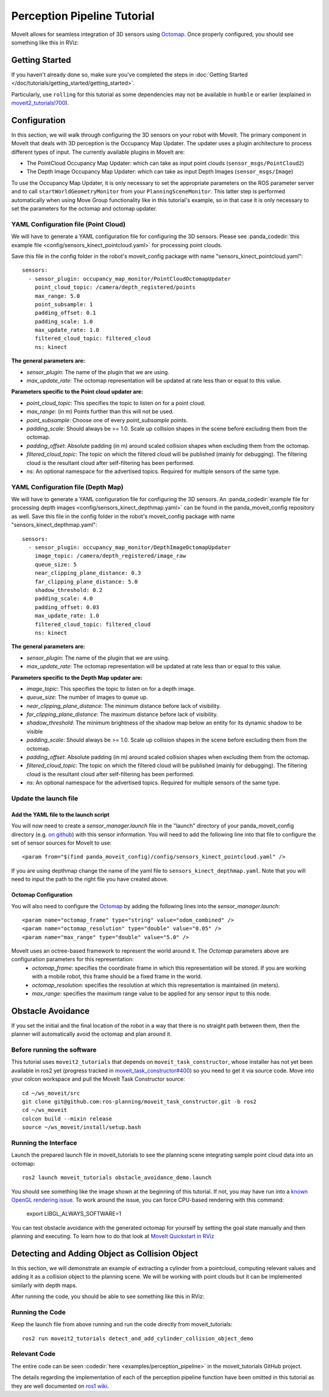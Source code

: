 Perception Pipeline Tutorial
============================

MoveIt allows for seamless integration of 3D sensors using `Octomap <http://octomap.github.io/>`_.
Once properly configured, you should see something like this in RViz:

.. image:: perception_configuration_demo.png
   :width: 700px

Getting Started
---------------
If you haven't already done so, make sure you've completed the steps in :doc:`Getting Started </doc/tutorials/getting_started/getting_started>`.

Particularly, use ``rolling`` for this tutorial as some dependencies may not be available in ``humble`` or earlier (explained in `moveit2_tutorials!700 <https://github.com/ros-planning/moveit2_tutorials/pull/700#issuecomment-1581411304>`_).

Configuration
-------------

In this section, we will walk through configuring the 3D sensors on your robot with MoveIt. The primary component in MoveIt that deals with 3D perception is the Occupancy Map Updater. The updater uses a plugin architecture to process different types of input. The currently available plugins in MoveIt are:

* The PointCloud Occupancy Map Updater: which can take as input point clouds (``sensor_msgs/PointCloud2``)

* The Depth Image Occupancy Map Updater: which can take as input Depth Images (``sensor_msgs/Image``)

To use the Occupancy Map Updater, it is only necessary to set the appropriate parameters on the ROS parameter server and to call ``startWorldGeometryMonitor`` from your ``PlanningSceneMonitor``.  This latter step is performed automatically when using Move Group functionality like in this tutorial's example, so in that case it is only necessary to set the parameters for the octomap and octomap updater.

YAML Configuration file (Point Cloud)
+++++++++++++++++++++++++++++++++++++

We will have to generate a YAML configuration file for configuring the 3D sensors. Please see :panda_codedir:`this example file <config/sensors_kinect_pointcloud.yaml>` for processing point clouds.

Save this file in the config folder in the robot's moveit_config package with name "sensors_kinect_pointcloud.yaml": ::

 sensors:
   - sensor_plugin: occupancy_map_monitor/PointCloudOctomapUpdater
     point_cloud_topic: /camera/depth_registered/points
     max_range: 5.0
     point_subsample: 1
     padding_offset: 0.1
     padding_scale: 1.0
     max_update_rate: 1.0
     filtered_cloud_topic: filtered_cloud
     ns: kinect

**The general parameters are:**

* *sensor_plugin*: The name of the plugin that we are using.
* *max_update_rate*: The octomap representation will be updated at rate less than or equal to this value.

**Parameters specific to the Point cloud updater are:**

* *point_cloud_topic*: This specifies the topic to listen on for a point cloud.

* *max_range*: (in m) Points further than this will not be used.

* *point_subsample*: Choose one of every *point_subsample* points.

* *padding_scale*: Should always be >= 1.0. Scale up collision shapes in the scene before excluding them from the octomap.

* *padding_offset*: Absolute padding (in m) around scaled collision shapes when excluding them from the octomap.

* *filtered_cloud_topic*: The topic on which the filtered cloud will be published (mainly for debugging). The filtering cloud is the resultant cloud after self-filtering has been performed.

* *ns*: An optional namespace for the advertised topics. Required for multiple sensors of the same type.

YAML Configuration file (Depth Map)
+++++++++++++++++++++++++++++++++++

We will have to generate a YAML configuration file for configuring the 3D sensors. An :panda_codedir:`example file for processing depth images <config/sensors_kinect_depthmap.yaml>` can be found in the panda_moveit_config repository as well.
Save this file in the config folder in the robot's moveit_config package with name "sensors_kinect_depthmap.yaml": ::

 sensors:
   - sensor_plugin: occupancy_map_monitor/DepthImageOctomapUpdater
     image_topic: /camera/depth_registered/image_raw
     queue_size: 5
     near_clipping_plane_distance: 0.3
     far_clipping_plane_distance: 5.0
     shadow_threshold: 0.2
     padding_scale: 4.0
     padding_offset: 0.03
     max_update_rate: 1.0
     filtered_cloud_topic: filtered_cloud
     ns: kinect

**The general parameters are:**

* *sensor_plugin*: The name of the plugin that we are using.
* *max_update_rate*: The octomap representation will be updated at rate less than or equal to this value.

**Parameters specific to the Depth Map updater are:**

* *image_topic*: This specifies the topic to listen on for a depth image.

* *queue_size*: The number of images to queue up.

* *near_clipping_plane_distance*: The minimum distance before lack of visibility.

* *far_clipping_plane_distance*: The maximum distance before lack of visibility.

* *shadow_threshold*: The minimum brightness of the shadow map below an entity for its dynamic shadow to be visible

* *padding_scale*: Should always be >= 1.0. Scale up collision shapes in the scene before excluding them from the octomap.

* *padding_offset*: Absolute padding (in m) around scaled collision shapes when excluding them from the octomap.

* *filtered_cloud_topic*: The topic on which the filtered cloud will be published (mainly for debugging). The filtering cloud is the resultant cloud after self-filtering has been performed.

* *ns*: An optional namespace for the advertised topics. Required for multiple sensors of the same type.

Update the launch file
++++++++++++++++++++++

Add the YAML file to the launch script
^^^^^^^^^^^^^^^^^^^^^^^^^^^^^^^^^^^^^^
You will now need to create a *sensor_manager.launch* file in the "launch" directory of your panda_moveit_config directory (e.g. `on github <https://github.com/ros-planning/panda_moveit_config/blob/rolling-devel/launch/sensor_manager.launch.xml>`_) with this sensor information. You will need to add the following line into that file to configure the set of sensor sources for MoveIt to use: ::

 <param from="$(find panda_moveit_config)/config/sensors_kinect_pointcloud.yaml" />

If you are using depthmap change the name of the yaml file to ``sensors_kinect_depthmap.yaml``.
Note that you will need to input the path to the right file you have created above.

Octomap Configuration
^^^^^^^^^^^^^^^^^^^^^
You will also need to configure the `Octomap <http://octomap.github.io/>`_ by adding the following lines into the *sensor_manager.launch*: ::

 <param name="octomap_frame" type="string" value="odom_combined" />
 <param name="octomap_resolution" type="double" value="0.05" />
 <param name="max_range" type="double" value="5.0" />

MoveIt uses an octree-based framework to represent the world around it. The *Octomap* parameters above are configuration parameters for this representation:
 * *octomap_frame*: specifies the coordinate frame in which this representation will be stored. If you are working with a mobile robot, this frame should be a fixed frame in the world.
 * *octomap_resolution*: specifies the resolution at which this representation is maintained (in meters).
 * *max_range*: specifies the maximum range value to be applied for any sensor input to this node.

Obstacle Avoidance
------------------

If you set the initial and the final location of the robot in a way that there is no straight path between them, then the planner will automatically avoid the octomap and plan around it.

.. image:: obstacle_avoidance.gif
   :width: 700px

Before running the software
+++++++++++++++++++++++++++
This tutorial uses ``moveit2_tutorials`` that depends on ``moveit_task_constructor``, whose installer has not yet been available in ros2 yet (progress tracked in `moveit_task_constructor#400 <https://github.com/ros-planning/moveit_task_constructor/issues/400>`_) so you need to get it via source code. Move into your colcon workspace and pull the MoveIt Task Constructor source: ::

    cd ~/ws_moveit/src
    git clone git@github.com:ros-planning/moveit_task_constructor.git -b ros2
    cd ~/ws_moveit
    colcon build --mixin release
    source ~/ws_moveit/install/setup.bash

Running the Interface
+++++++++++++++++++++

Launch the prepared launch file in moveit_tutorials to see the planning scene integrating sample point cloud data into an octomap: ::

 ros2 launch moveit_tutorials obstacle_avoidance_demo.launch

You should see something like the image shown at the beginning of this tutorial.
If not, you may have run into a `known OpenGL rendering issue <http://wiki.ros.org/rviz/Troubleshooting>`_. To work around the issue, you can force CPU-based rendering with this command:

 export LIBGL_ALWAYS_SOFTWARE=1

You can test obstacle avoidance with the generated octomap for yourself by setting the goal state manually and then planning and executing. To learn how to do that look at `MoveIt Quickstart in RViz </doc/tutorials/quickstart_in_rviz/quickstart_in_rviz_tutorial>`_

Detecting and Adding Object as Collision Object
-----------------------------------------------

In this section, we will demonstrate an example of extracting a cylinder from a pointcloud, computing relevant values and adding it as a collision object to the planning scene.
We will be working with point clouds but it can be implemented similarly with depth maps.

After running the code, you should be able to see something like this in RViz:

.. image:: cylinder_collision_object.png
   :width: 700px

Running the Code
++++++++++++++++

Keep the launch file from above running and run the code directly from moveit_tutorials: ::

  ros2 run moveit2_tutorials detect_and_add_cylinder_collision_object_demo

Relevant Code
+++++++++++++
The entire code can be seen :codedir:`here <examples/perception_pipeline>` in the moveit_tutorials GitHub project.

The details regarding the implementation of each of the perception pipeline function have been omitted in this tutorial as they are well documented on `ros1 wiki <http://wiki.ros.org/pcl/Tutorials>`_.

.. |br| raw:: html

   <br />

.. |code_start| raw:: html

   <code>

.. |code_end| raw:: html

   </code>

.. tutorial-formatter:: ./src/detect_and_add_cylinder_collision_object_demo.cpp
